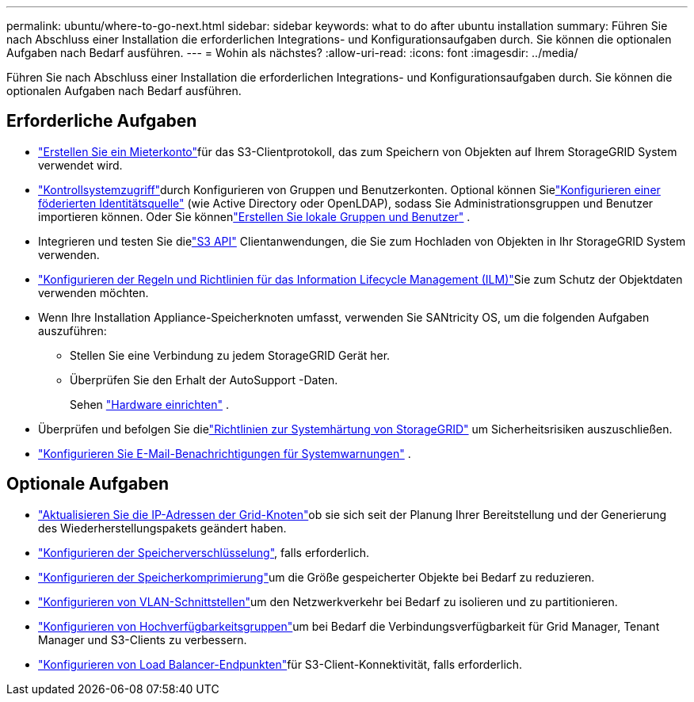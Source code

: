 ---
permalink: ubuntu/where-to-go-next.html 
sidebar: sidebar 
keywords: what to do after ubuntu installation 
summary: Führen Sie nach Abschluss einer Installation die erforderlichen Integrations- und Konfigurationsaufgaben durch.  Sie können die optionalen Aufgaben nach Bedarf ausführen. 
---
= Wohin als nächstes?
:allow-uri-read: 
:icons: font
:imagesdir: ../media/


[role="lead"]
Führen Sie nach Abschluss einer Installation die erforderlichen Integrations- und Konfigurationsaufgaben durch.  Sie können die optionalen Aufgaben nach Bedarf ausführen.



== Erforderliche Aufgaben

* link:../admin/managing-tenants.html["Erstellen Sie ein Mieterkonto"]für das S3-Clientprotokoll, das zum Speichern von Objekten auf Ihrem StorageGRID System verwendet wird.
* link:../admin/controlling-storagegrid-access.html["Kontrollsystemzugriff"]durch Konfigurieren von Gruppen und Benutzerkonten.  Optional können Sielink:../admin/using-identity-federation.html["Konfigurieren einer föderierten Identitätsquelle"] (wie Active Directory oder OpenLDAP), sodass Sie Administrationsgruppen und Benutzer importieren können.  Oder Sie könnenlink:../admin/managing-users.html#create-a-local-user["Erstellen Sie lokale Gruppen und Benutzer"] .
* Integrieren und testen Sie dielink:../s3/configuring-tenant-accounts-and-connections.html["S3 API"] Clientanwendungen, die Sie zum Hochladen von Objekten in Ihr StorageGRID System verwenden.
* link:../ilm/index.html["Konfigurieren der Regeln und Richtlinien für das Information Lifecycle Management (ILM)"]Sie zum Schutz der Objektdaten verwenden möchten.
* Wenn Ihre Installation Appliance-Speicherknoten umfasst, verwenden Sie SANtricity OS, um die folgenden Aufgaben auszuführen:
+
** Stellen Sie eine Verbindung zu jedem StorageGRID Gerät her.
** Überprüfen Sie den Erhalt der AutoSupport -Daten.
+
Sehen https://docs.netapp.com/us-en/storagegrid-appliances/installconfig/configuring-hardware.html["Hardware einrichten"^] .



* Überprüfen und befolgen Sie dielink:../harden/index.html["Richtlinien zur Systemhärtung von StorageGRID"] um Sicherheitsrisiken auszuschließen.
* link:../monitor/email-alert-notifications.html["Konfigurieren Sie E-Mail-Benachrichtigungen für Systemwarnungen"] .




== Optionale Aufgaben

* link:../maintain/changing-ip-addresses-and-mtu-values-for-all-nodes-in-grid.html["Aktualisieren Sie die IP-Adressen der Grid-Knoten"]ob sie sich seit der Planung Ihrer Bereitstellung und der Generierung des Wiederherstellungspakets geändert haben.
* link:../admin/changing-network-options-object-encryption.html["Konfigurieren der Speicherverschlüsselung"], falls erforderlich.
* link:../admin/configuring-stored-object-compression.html["Konfigurieren der Speicherkomprimierung"]um die Größe gespeicherter Objekte bei Bedarf zu reduzieren.
* link:../admin/configure-vlan-interfaces.html["Konfigurieren von VLAN-Schnittstellen"]um den Netzwerkverkehr bei Bedarf zu isolieren und zu partitionieren.
* link:../admin/configure-high-availability-group.html["Konfigurieren von Hochverfügbarkeitsgruppen"]um bei Bedarf die Verbindungsverfügbarkeit für Grid Manager, Tenant Manager und S3-Clients zu verbessern.
* link:../admin/configuring-load-balancer-endpoints.html["Konfigurieren von Load Balancer-Endpunkten"]für S3-Client-Konnektivität, falls erforderlich.

